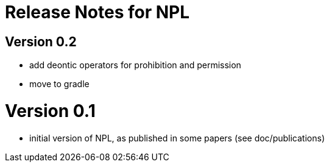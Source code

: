 = Release Notes for NPL

== Version 0.2

- add deontic operators for prohibition and permission
- move to gradle

= Version 0.1

- initial version of NPL, as published in some papers
  (see doc/publications)
